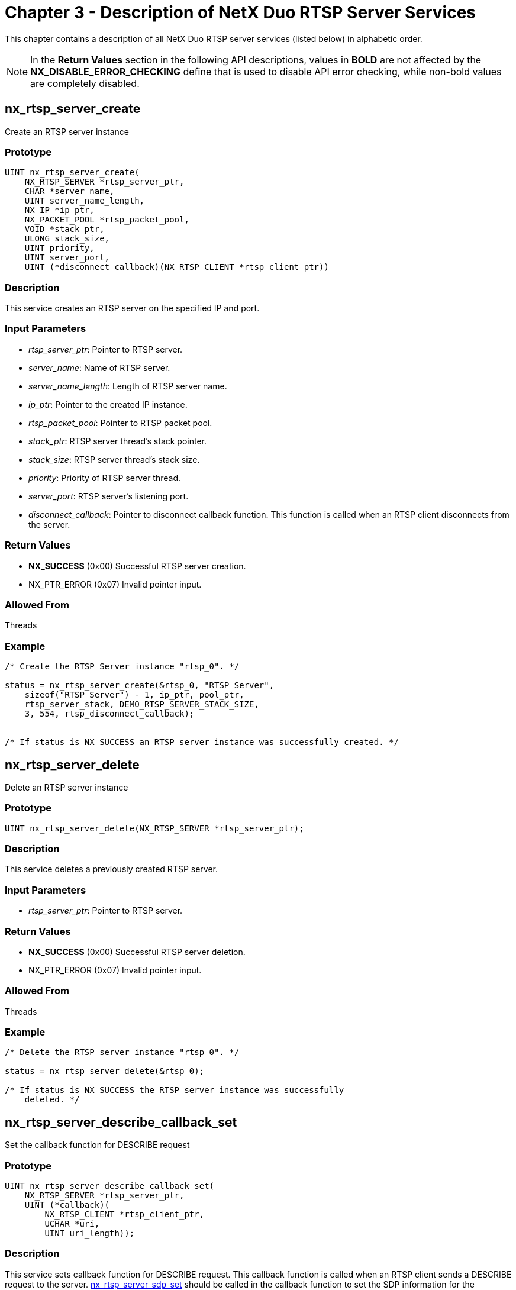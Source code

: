 ////

 Copyright (c) Microsoft
 Copyright (c) 2024-present Eclipse ThreadX contributors
 
 This program and the accompanying materials are made available 
 under the terms of the MIT license which is available at
 https://opensource.org/license/mit.
 
 SPDX-License-Identifier: MIT
 
 Contributors: 
     * Frédéric Desbiens - Initial AsciiDoc version.

////

= Chapter 3 - Description of NetX Duo RTSP Server Services
:description: This chapter contains a description of all NetX Duo RTSP server services (listed below) in alphabetic order.

This chapter contains a description of all NetX Duo RTSP server services (listed below) in alphabetic order.

NOTE: In the *Return Values* section in the following API descriptions, values in *BOLD* are not affected by the *NX_DISABLE_ERROR_CHECKING* define that is used to disable API error checking, while non-bold values are completely disabled.

== nx_rtsp_server_create

Create an RTSP server instance

=== Prototype

[,C]
----
UINT nx_rtsp_server_create(
    NX_RTSP_SERVER *rtsp_server_ptr,
    CHAR *server_name,
    UINT server_name_length,
    NX_IP *ip_ptr,
    NX_PACKET_POOL *rtsp_packet_pool,
    VOID *stack_ptr,
    ULONG stack_size,
    UINT priority,
    UINT server_port,
    UINT (*disconnect_callback)(NX_RTSP_CLIENT *rtsp_client_ptr))
----

=== Description

This service creates an RTSP server on the specified IP and port.

=== Input Parameters

* _rtsp_server_ptr_: Pointer to RTSP server.
* _server_name_: Name of RTSP server.
* _server_name_length_: Length of RTSP server name.
* _ip_ptr_: Pointer to the created IP instance.
* _rtsp_packet_pool_: Pointer to RTSP packet pool.
* _stack_ptr_: RTSP server thread's stack pointer.
* _stack_size_: RTSP server thread's stack size.
* _priority_: Priority of RTSP server thread.
* _server_port_: RTSP server's listening port.
* _disconnect_callback_: Pointer to disconnect callback function. This function is called when an RTSP client disconnects from the server.

=== Return Values

* *NX_SUCCESS* (0x00) Successful RTSP server creation.
* NX_PTR_ERROR (0x07) Invalid pointer input.

=== Allowed From

Threads

=== Example

[,C]
----
/* Create the RTSP Server instance "rtsp_0". */

status = nx_rtsp_server_create(&rtsp_0, "RTSP Server",
    sizeof("RTSP Server") - 1, ip_ptr, pool_ptr,
    rtsp_server_stack, DEMO_RTSP_SERVER_STACK_SIZE,
    3, 554, rtsp_disconnect_callback);


/* If status is NX_SUCCESS an RTSP server instance was successfully created. */
----

== nx_rtsp_server_delete

Delete an RTSP server instance

=== Prototype

[,C]
----
UINT nx_rtsp_server_delete(NX_RTSP_SERVER *rtsp_server_ptr);
----

=== Description

This service deletes a previously created RTSP server.

=== Input Parameters

* _rtsp_server_ptr_: Pointer to RTSP server.

=== Return Values

* *NX_SUCCESS* (0x00) Successful RTSP server deletion.
* NX_PTR_ERROR (0x07) Invalid pointer input.

=== Allowed From

Threads

=== Example

[,C]
----
/* Delete the RTSP server instance "rtsp_0". */

status = nx_rtsp_server_delete(&rtsp_0);

/* If status is NX_SUCCESS the RTSP server instance was successfully
    deleted. */
----

== nx_rtsp_server_describe_callback_set

Set the callback function for DESCRIBE request

=== Prototype

[,C]
----
UINT nx_rtsp_server_describe_callback_set(
    NX_RTSP_SERVER *rtsp_server_ptr,
    UINT (*callback)(
        NX_RTSP_CLIENT *rtsp_client_ptr,
        UCHAR *uri,
        UINT uri_length));
----

=== Description

This service sets callback function for DESCRIBE request. This callback function is called when an RTSP client sends a DESCRIBE request to the server. <<nx_rtsp_server_sdp_set,nx_rtsp_server_sdp_set>> should be called in the callback function to set the SDP information for the DESCRIBE response.

=== Input Parameters

* _rtsp_server_ptr_: Pointer to RTSP server.
* _callback_: Pointer to DESCRIBE request callback function. If the URI is valid and the SDP string is set successfully, this function should return *NX_SUCCESS*. Otherwise, this function should return another status. In addition, <<nx_rtsp_server_error_response_send,nx_rtsp_server_error_response_send>> can be called to send the specified error status code. The parameters of this callback function are:
 ** _rtsp_client_ptr_: Pointer to RTSP client.
 ** _uri_: Pointer to the URI of DESCRIBE request.
 ** _uri_length_: Length of the URI of DESCRIBE request.

=== Return Values

* *NX_SUCCESS* (0x00) Successful DESCRIBE request callback function set.
* NX_PTR_ERROR (0x07) Invalid pointer input.

=== Allowed From

Threads

=== Example

[,C]
----
/* Set DESCRIBE request callback function for RTSP server instance "rtsp_0". */

status = nx_rtsp_server_describe_callback_set(&rtsp_0, rtsp_describe_callback);

/* If status is NX_SUCCESS the DESCRIBE request callback function was successfully set. */
----

== nx_rtsp_server_error_response_send

Send the error response packet

=== Prototype

[,C]
----
UINT nx_rtsp_server_error_response_send(
    NX_RTSP_CLIENT *rtsp_client_ptr,
    UINT status_code);
----

=== Description

This service sends the error response packet with specified status code.

=== Input Parameters

* _rtsp_client_ptr_: Pointer to RTSP client.
* _status_code_: Status code of the error response.

=== Return Values

* *NX_SUCCESS* (0x00) Successful error response sending.
* *NX_RTSP_SERVER_NO_PACKET* (0x7003) No response packet available.
* *NX_RTSP_SERVER_INVALID_PARAMETER* (0x7007) Invalid status code.
* NX_PTR_ERROR (0x07) Invalid pointer input.

=== Allowed From

Threads

=== Example

[,C]
----
/* Send error response to the connected RTSP client. */

status = nx_rtsp_server_error_response_send(rtsp_client_ptr, NX_RTSP_STATUS_CODE_UNSUPPORTED_MEDIA_TYPE);

/* If status is NX_SUCCESS the error response was successfully sent. */
----

== nx_rtsp_server_keepalive_update

Update the keep-alive timer

=== Prototype

[,C]
----
UINT nx_rtsp_server_keepalive_update(
    NX_RTSP_CLIENT *rtsp_client_ptr);
----

=== Description

This service updates the keep-alive timer. If RTP is used for media transport, the keep-alive timer is updated when an RTCP packet is received.

=== Input Parameters

* _rtsp_client_ptr_: Pointer to RTSP client.

=== Return Values

* *NX_SUCCESS* (0x00) Successful keep-alive.
* NX_PTR_ERROR (0x07) Invalid pointer input.

=== Allowed From

Threads

=== Example

[,C]
----
/* Update keep-alive timer for the connected RTSP client. */

status = nx_rtsp_server_keepalive_update(rtsp_client_ptr);

/* If status is NX_SUCCESS the keep-alive timer was successfully updated. */
----

== nx_rtsp_server_pause_callback_set

Set the callback function for PAUSE request

=== Prototype

[,C]
----
UINT nx_rtsp_server_pause_callback_set(
    NX_RTSP_SERVER *rtsp_server_ptr,
    UINT (*callback)(
        NX_RTSP_CLIENT *rtsp_client_ptr,
        UCHAR *uri,
        UINT uri_length,
        UCHAR *range_ptr,
        UINT range_length));
----

=== Description

This service sets callback function for PAUSE request. This callback function is called when an RTSP client sends a PAUSE request to the server. <<nx_rtsp_server_range_npt_set,nx_rtsp_server_range_npt_set>> can be called in the callback function to set the NPT range for the PAUSE response.

=== Input Parameters

* _rtsp_server_ptr_: Pointer to RTSP server.
* _callback_: Pointer to PAUSE request callback function. If the URI is valid and the stream delivery can be paused, this function should return *NX_SUCCESS*. Otherwise, this function should return another status. In addition, <<nx_rtsp_server_error_response_send,nx_rtsp_server_error_response_send>> can be called to send the specified error status code. The parameters of this callback function are:
 ** _rtsp_client_ptr_: Pointer to RTSP client.
 ** _uri_: Pointer to the URI of PAUSE request.
 ** _uri_length_: Length of the URI of PAUSE request.
 ** _range_ptr_: Pointer to the Range field of PAUSE request.
 ** _range_length_: Length of the Range field of PAUSE request.

=== Return Values

* *NX_SUCCESS* (0x00) Successful PAUSE request callback function set.
* NX_PTR_ERROR (0x07) Invalid pointer input.

=== Allowed From

Threads

=== Example

[,C]
----
/* Set PAUSE request callback function for RTSP server instance "rtsp_0". */

status = nx_rtsp_server_pause_callback_set(&rtsp_0, rtsp_pause_callback);

/* If status is NX_SUCCESS the PAUSE request callback function was successfully set. */
----

== nx_rtsp_server_play_callback_set

Set the callback function for PLAY request

=== Prototype

[,C]
----
UINT nx_rtsp_server_play_callback_set(
    NX_RTSP_SERVER *rtsp_server_ptr,
    UINT (*callback)(
        NX_RTSP_CLIENT *rtsp_client_ptr,
        UCHAR *uri,
        UINT uri_length,
        UCHAR *range_ptr,
        UINT range_length));
----

=== Description

This service sets callback function for PLAY request. This callback function is called when an RTSP client sends a PLAY request to the server. <<nx_rtsp_server_range_npt_set,nx_rtsp_server_range_npt_set>> can be called in the callback function to set the NPT range for the PLAY response. <<nx_rtsp_server_rtp_info_set,nx_rtsp_server_rtp_info_set>> must be called in the callback function to set the RTP-Info header for the PLAY response.

=== Input Parameters

* _rtsp_server_ptr_: Pointer to RTSP server.
* _callback_: Pointer to PLAY request callback function. If the URI is valid and the stream delivery can be started, this function should return *NX_SUCCESS*. Otherwise, this function should return another status. In addition, <<nx_rtsp_server_error_response_send,nx_rtsp_server_error_response_send>> can be called to send the specified error status code. The parameters of this callback function are:
 ** _rtsp_client_ptr_: Pointer to RTSP client.
 ** _uri_: Pointer to the URI of PLAY request.
 ** _uri_length_: Length of the URI of PLAY request.
 ** _range_ptr_: Pointer to the Range field of PLAY request.
 ** _range_length_: Length of the Range field of PLAY request.

=== Return Values

* *NX_SUCCESS* (0x00) Successful PLAY request callback function set.
* NX_PTR_ERROR (0x07) Invalid pointer input.

=== Allowed From

Threads

=== Example

[,C]
----
/* Set PLAY request callback function for RTSP server instance "rtsp_0". */

status = nx_rtsp_server_play_callback_set(&rtsp_0, rtsp_play_callback);

/* If status is NX_SUCCESS the PLAY request callback function was successfully set. */
----

== nx_rtsp_server_range_npt_set

Set the NPT start and end time

=== Prototype

[,C]
----
UINT nx_rtsp_server_range_npt_set(
    NX_RTSP_CLIENT *rtsp_client_ptr
    UINT npt_start,
    UINT npt_end);
----

=== Description

This service sets the NPT start and end time in Range field. This function can only be called in PLAY and PAUSE request callback functions.

=== Input Parameters

* _rtsp_client_ptr_: Pointer to RTSP client.
* _npt_start_: The NPT start time in milliseconds.
* _npt_end_: The NPT end time in milliseconds.

=== Return Values

* *NX_SUCCESS* (0x00) Successful NPT start and end time set.
* *NX_RTSP_SERVER_INVALID_REQUEST* (0x7006) Called by invalid request callback.
* *NX_RTSP_SERVER_INVALID_PARAMETER* (0x7007) Invalid parameter that npt_end is less than npt_start.
* NX_PTR_ERROR (0x07) Invalid pointer input.

=== Allowed From

Threads

=== Example

[,C]
----
/* Set the NPT start and end time. */

status = nx_rtsp_server_range_npt_set(rtsp_client_ptr, 0, 30000);

/* If status is NX_SUCCESS the NPT time was successfully set. */
----

== nx_rtsp_server_rtp_info_set

Set the RTP-Info to the response packet

=== Prototype

[,C]
----
UINT nx_rtsp_server_rtp_info_set(
    NX_RTSP_CLIENT *rtsp_client_ptr
    UCHAR *track_id,
    UINT track_id_len,
    UINT rtp_seq,
    UINT rtp_time);
----

=== Description

This service sets the RTP-Info to the response packet. This function can only be called in PLAY callback function.

=== Input Parameters

* _rtsp_client_ptr_: Pointer to RTSP client.
* _track_id_: Pointer to track ID, which is the ID of the resource.
* _track_id_len_: The length of track ID.
* _rtp_seq_: The RTP sequence number.
* _rtp_time_: The RTP timestamp.

=== Return Values

* *NX_SUCCESS* (0x00) Successful RTP-Info set.
* *NX_RTSP_SERVER_NO_PACKET* (0x7003) No response packet available.
* *NX_RTSP_SERVER_INVALID_REQUEST* (0x7006) Called by invalid request callback.
* NX_PTR_ERROR (0x07) Invalid pointer input.

=== Allowed From

Threads

=== Example

[,C]
----
/* Set the RTP-Info for video. */

status = nx_rtsp_server_rtp_info_set(rtsp_client_ptr, DEMO_RTSP_VIDEO_FILE_NAME, sizeof(DEMO_RTSP_VIDEO_FILE_NAME) - 1, video_seq, video_rtptime);

/* If status is NX_SUCCESS the RTP-Info was successfully set. */
----

== nx_rtsp_server_sdp_set

Set the SDP string to the response packet

=== Prototype

[,C]
----
UINT nx_rtsp_server_sdp_set(
    NX_RTSP_CLIENT *rtsp_client_ptr
    UCHAR *sdp_string,
    UINT sdp_length);
----

=== Description

This service sets the SDP string to the response packet. This function can only be called in DESCRIBE callback function.

=== Input Parameters

* _rtsp_client_ptr_: Pointer to RTSP client.
* _sdp_string_: Pointer to SDP string.
* _sdp_length_: The length of SDP string.

=== Return Values

* *NX_SUCCESS* (0x00) Successful SDP string set.
* *NX_RTSP_SERVER_NO_PACKET* (0x7003) No response packet available.
* *NX_RTSP_SERVER_INVALID_REQUEST* (0x7006) Called by invalid request callback.
* NX_PTR_ERROR (0x07) Invalid pointer input.

=== Allowed From

Threads

=== Example

[,C]
----
/* Set the SDP string. */

status = nx_rtsp_server_sdp_set(rtsp_client_ptr, sdp, strlen(sdp));

/* If status is NX_SUCCESS the SDP was successfully set. */
----

== nx_rtsp_server_setup_callback_set

Set the callback function for SETUP request

=== Prototype

[,C]
----
UINT nx_rtsp_server_setup_callback_set(
    NX_RTSP_SERVER *rtsp_server_ptr,
    UINT (*callback)(
        NX_RTSP_CLIENT *rtsp_client_ptr,
        UCHAR *uri,
        UINT uri_length,
        NX_RTSP_TRANSPORT *transport_ptr));
----

=== Description

This service sets callback function for SETUP request. This callback function is called when an RTSP client sends a SETUP request to the server. The client transport information is passed to the callback function. And the callback function must set the server transport information back.

=== Input Parameters

* _rtsp_server_ptr_: Pointer to RTSP server.
* _callback_: Pointer to SETUP request callback function. If the URI is valid and the transport information can be resolved and set successfully, this function should return *NX_SUCCESS*. Otherwise, this function should return another status. In addition, <<nx_rtsp_server_error_response_send,nx_rtsp_server_error_response_send>> can be called to send the specified error status code. The parameters of this callback function are:
 ** _rtsp_client_ptr_: Pointer to RTSP client.
 ** _uri_: Pointer to URI of SETUP request.
 ** _uri_length_: The length of URI of SETUP request.
 ** _transport_ptr_: Pointer to transport information. This parameter is an input and output parameter. The client transport information is passed through this parameter, and the server transport information must be set back to this parameter. The client transport information includes the transport protocol (UDP/TCP), transport mode (unicast/multicast), client IP address, and the client RTP/RTCP port pair. The server transport information includes the RTP SSRC, server IP address, and the server RTP/RTCP port pair. If using multicast mode with server choosing the multicast address, the client multicast address, ports, and TTL must also be set back to this parameter.

=== Return Values

* *NX_SUCCESS* (0x00) Successful SETUP request callback function set.
* NX_PTR_ERROR (0x07) Invalid pointer input.

=== Allowed From

Threads

=== Example

[,C]
----
/* Set SETUP request callback function for RTSP server instance "rtsp_0". */

status = nx_rtsp_server_setup_callback_set(&rtsp_0, rtsp_setup_callback);;

/* If status is NX_SUCCESS the SETUP request callback function was successfully set. */
----

== nx_rtsp_server_set_parameter_callback_set

Set the callback function for SET_PARAMETER request

=== Prototype

[,C]
----
UINT nx_rtsp_server_set_parameter_callback_set(
    NX_RTSP_SERVER *rtsp_server_ptr,
    UINT (*callback)(
        NX_RTSP_CLIENT *rtsp_client_ptr,
        UCHAR *uri,
        UINT uri_length,
        UCHAR *parameter_ptr,
        ULONG parameter_length));
----

=== Description

This service sets callback function for SET_PARAMETER request. This callback function is called when an RTSP client sends a SET_PARAMETER request to the server. The parameters which the client requests to update are passed to the callback function.

=== Input Parameters

* _rtsp_server_ptr_: Pointer to RTSP server.
* _callback_: Pointer to SET_PARAMETER request callback function. If the URI is valid and the parameters can be updated successfully, this function should return *NX_SUCCESS*. Otherwise, this function should return another status. In addition, <<nx_rtsp_server_error_response_send,nx_rtsp_server_error_response_send>> can be called to send the specified error status code. The parameters of this callback function are:
 ** _rtsp_client_ptr_: Pointer to RTSP client.
 ** _uri_: Pointer to URI of SET_PARAMETER request.
 ** _uri_length_: The length of URI of SET_PARAMETER request.
 ** _parameter_ptr_: Pointer to parameter of SET_PARAMETER request.
 ** _parameter_length_: The length of parameter of SET_PARAMETER request.

=== Return Values

* *NX_SUCCESS* (0x00) Successful SET_PARAMETER request callback function set.
* NX_PTR_ERROR (0x07) Invalid pointer input.

=== Allowed From

Threads

=== Example

[,C]
----
/* Set SET_PARAMETER request callback function for RTSP server instance "rtsp_0". */

status = nx_rtsp_server_set_parameter_callback_set(&rtsp_0, rtsp_set_parameter_callback);

/* If status is NX_SUCCESS the SET_PARAMETER request callback function was successfully set. */
----

== nx_rtsp_server_start

Start the RTSP server

=== Prototype

[,C]
----
UINT nx_rtsp_server_start(
    NX_RTSP_SERVER *rtsp_server_ptr);
----

=== Description

This service starts the RTSP server. This function must be called after the RTSP server is created.

=== Input Parameters

* _rtsp_server_ptr_: Pointer to RTSP server.

=== Return Values

* *NX_SUCCESS* (0x00) Successful RTSP server start.
* *NX_RTSP_SERVER_ALREADY_STARTED* (0x7003) RTSP server already started.
* NX_PTR_ERROR (0x07) Invalid pointer input.

=== Allowed From

Threads

=== Example

[,C]
----
/* Start the RTSP server instance "rtsp_0". */

status = nx_rtsp_server_start(&rtsp_0);

/* If status is NX_SUCCESS the RTSP server was successfully started. */
----

== nx_rtsp_server_stop

Stop the RTSP server

=== Prototype

[,C]
----
UINT nx_rtsp_server_stop(
    NX_RTSP_SERVER *rtsp_server_ptr);
----

=== Description

This service stops a previously started RTSP server.

=== Input Parameters

* _rtsp_server_ptr_: Pointer to RTSP server.

=== Return Values

* *NX_SUCCESS* (0x00) Successful RTSP Server stop.
* *NX_RTSP_SERVER_NOT_STARTED* (0x7003) RTSP server not started.
* NX_PTR_ERROR (0x07) Invalid pointer input.

=== Allowed From

Threads

=== Example

[,C]
----
/* Stop the RTSP server instance "rtsp_0". */

status = nx_rtsp_server_stop(&rtsp_0);

/* If status is NX_SUCCESS the RTSP server was successfully stopped. */
----

== nx_rtsp_server_teardown_callback_set

Set the callback function for TEARDOWN request

=== Prototype

[,C]
----
UINT nx_rtsp_server_teardown_callback_set(
    NX_RTSP_SERVER *rtsp_server_ptr,
    UINT (*callback)(
        NX_RTSP_CLIENT *rtsp_client_ptr,
        UCHAR *uri,
        UINT uri_length));
----

=== Description

This service sets callback function for TEARDOWN request. This callback function is called when an RTSP client sends a TEARDOWN request to the server. The transport sessions should be closed in this callback function.

=== Input Parameters

* _rtsp_server_ptr_: Pointer to RTSP server.
* _callback_: Pointer to TEARDOWN request callback function. If the URI is valid and the transport session can be closed successfully, this function should return *NX_SUCCESS*. Otherwise, this function should return another status. In addition, <<nx_rtsp_server_error_response_send,nx_rtsp_server_error_response_send>> can be called to send the specified error status code. The parameters of this callback function are:
 ** _rtsp_client_ptr_: Pointer to RTSP client.
 ** _uri_: Pointer to URI of TEARDOWN request.
 ** _uri_length_: The length of URI of TEARDOWN request.

=== Return Values

* *NX_SUCCESS* (0x00) Successful TEARDOWN request callback function set.
* NX_PTR_ERROR (0x07) Invalid pointer input.

=== Allowed From

Threads

=== Example

[,C]
----
/* Set TEARDOWN request callback function for RTSP server instance "rtsp_0". */

status = nx_rtsp_server_teardown_callback_set(&rtsp_0, rtsp_teardown_callback);;

/* If status is NX_SUCCESS the TEARDOWN request callback function was successfully set. */
----
